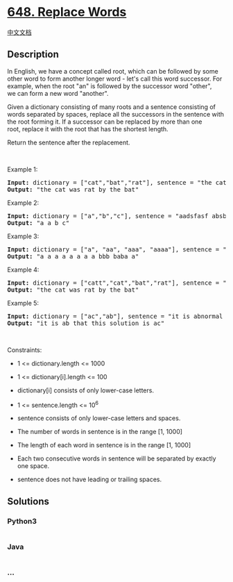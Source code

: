 * [[https://leetcode.com/problems/replace-words][648. Replace Words]]
  :PROPERTIES:
  :CUSTOM_ID: replace-words
  :END:
[[./solution/0600-0699/0648.Replace Words/README.org][中文文档]]

** Description
   :PROPERTIES:
   :CUSTOM_ID: description
   :END:

#+begin_html
  <p>
#+end_html

In English, we have a concept called root, which can be followed by some
other word to form another longer word - let's call this word successor.
For example, when the root "an" is followed by the
successor word "other", we can form a new word "another".

#+begin_html
  </p>
#+end_html

#+begin_html
  <p>
#+end_html

Given a dictionary consisting of many roots and a sentence consisting of
words separated by spaces, replace all the successors in the sentence
with the root forming it. If a successor can be replaced by more than
one root, replace it with the root that has the shortest length.

#+begin_html
  </p>
#+end_html

#+begin_html
  <p>
#+end_html

Return the sentence after the replacement.

#+begin_html
  </p>
#+end_html

#+begin_html
  <p>
#+end_html

 

#+begin_html
  </p>
#+end_html

#+begin_html
  <p>
#+end_html

Example 1:

#+begin_html
  </p>
#+end_html

#+begin_html
  <pre><strong>Input:</strong> dictionary = ["cat","bat","rat"], sentence = "the cattle was rattled by the battery"
  <strong>Output:</strong> "the cat was rat by the bat"
  </pre>
#+end_html

#+begin_html
  <p>
#+end_html

Example 2:

#+begin_html
  </p>
#+end_html

#+begin_html
  <pre><strong>Input:</strong> dictionary = ["a","b","c"], sentence = "aadsfasf absbs bbab cadsfafs"
  <strong>Output:</strong> "a a b c"
  </pre>
#+end_html

#+begin_html
  <p>
#+end_html

Example 3:

#+begin_html
  </p>
#+end_html

#+begin_html
  <pre><strong>Input:</strong> dictionary = ["a", "aa", "aaa", "aaaa"], sentence = "a aa a aaaa aaa aaa aaa aaaaaa bbb baba ababa"
  <strong>Output:</strong> "a a a a a a a a bbb baba a"
  </pre>
#+end_html

#+begin_html
  <p>
#+end_html

Example 4:

#+begin_html
  </p>
#+end_html

#+begin_html
  <pre><strong>Input:</strong> dictionary = ["catt","cat","bat","rat"], sentence = "the cattle was rattled by the battery"
  <strong>Output:</strong> "the cat was rat by the bat"
  </pre>
#+end_html

#+begin_html
  <p>
#+end_html

Example 5:

#+begin_html
  </p>
#+end_html

#+begin_html
  <pre><strong>Input:</strong> dictionary = ["ac","ab"], sentence = "it is abnormal that this solution is accepted"
  <strong>Output:</strong> "it is ab that this solution is ac"
  </pre>
#+end_html

#+begin_html
  <p>
#+end_html

 

#+begin_html
  </p>
#+end_html

#+begin_html
  <p>
#+end_html

Constraints:

#+begin_html
  </p>
#+end_html

#+begin_html
  <ul>
#+end_html

#+begin_html
  <li>
#+end_html

1 <= dictionary.length <= 1000

#+begin_html
  </li>
#+end_html

#+begin_html
  <li>
#+end_html

1 <= dictionary[i].length <= 100

#+begin_html
  </li>
#+end_html

#+begin_html
  <li>
#+end_html

dictionary[i] consists of only lower-case letters.

#+begin_html
  </li>
#+end_html

#+begin_html
  <li>
#+end_html

1 <= sentence.length <= 10^6

#+begin_html
  </li>
#+end_html

#+begin_html
  <li>
#+end_html

sentence consists of only lower-case letters and spaces.

#+begin_html
  </li>
#+end_html

#+begin_html
  <li>
#+end_html

The number of words in sentence is in the range [1, 1000]

#+begin_html
  </li>
#+end_html

#+begin_html
  <li>
#+end_html

The length of each word in sentence is in the range [1, 1000]

#+begin_html
  </li>
#+end_html

#+begin_html
  <li>
#+end_html

Each two consecutive words in sentence will be separated by exactly one
space.

#+begin_html
  </li>
#+end_html

#+begin_html
  <li>
#+end_html

sentence does not have leading or trailing spaces.

#+begin_html
  </li>
#+end_html

#+begin_html
  </ul>
#+end_html

** Solutions
   :PROPERTIES:
   :CUSTOM_ID: solutions
   :END:

#+begin_html
  <!-- tabs:start -->
#+end_html

*** *Python3*
    :PROPERTIES:
    :CUSTOM_ID: python3
    :END:
#+begin_src python
#+end_src

*** *Java*
    :PROPERTIES:
    :CUSTOM_ID: java
    :END:
#+begin_src java
#+end_src

*** *...*
    :PROPERTIES:
    :CUSTOM_ID: section
    :END:
#+begin_example
#+end_example

#+begin_html
  <!-- tabs:end -->
#+end_html
